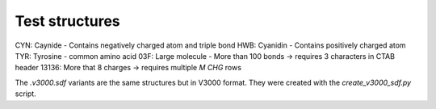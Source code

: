 Test structures
===============

CYN: Caynide  - Contains negatively charged atom and triple bond
HWB: Cyanidin - Contains positively charged atom
TYR: Tyrosine - common amino acid
03F: Large molecule - More than 100 bonds -> requires 3 characters in CTAB header
13136: More that 8 charges -> requires multiple `M  CHG` rows

The `.v3000.sdf` variants are the same structures but in V3000 format.
They were created with the `create_v3000_sdf.py` script.